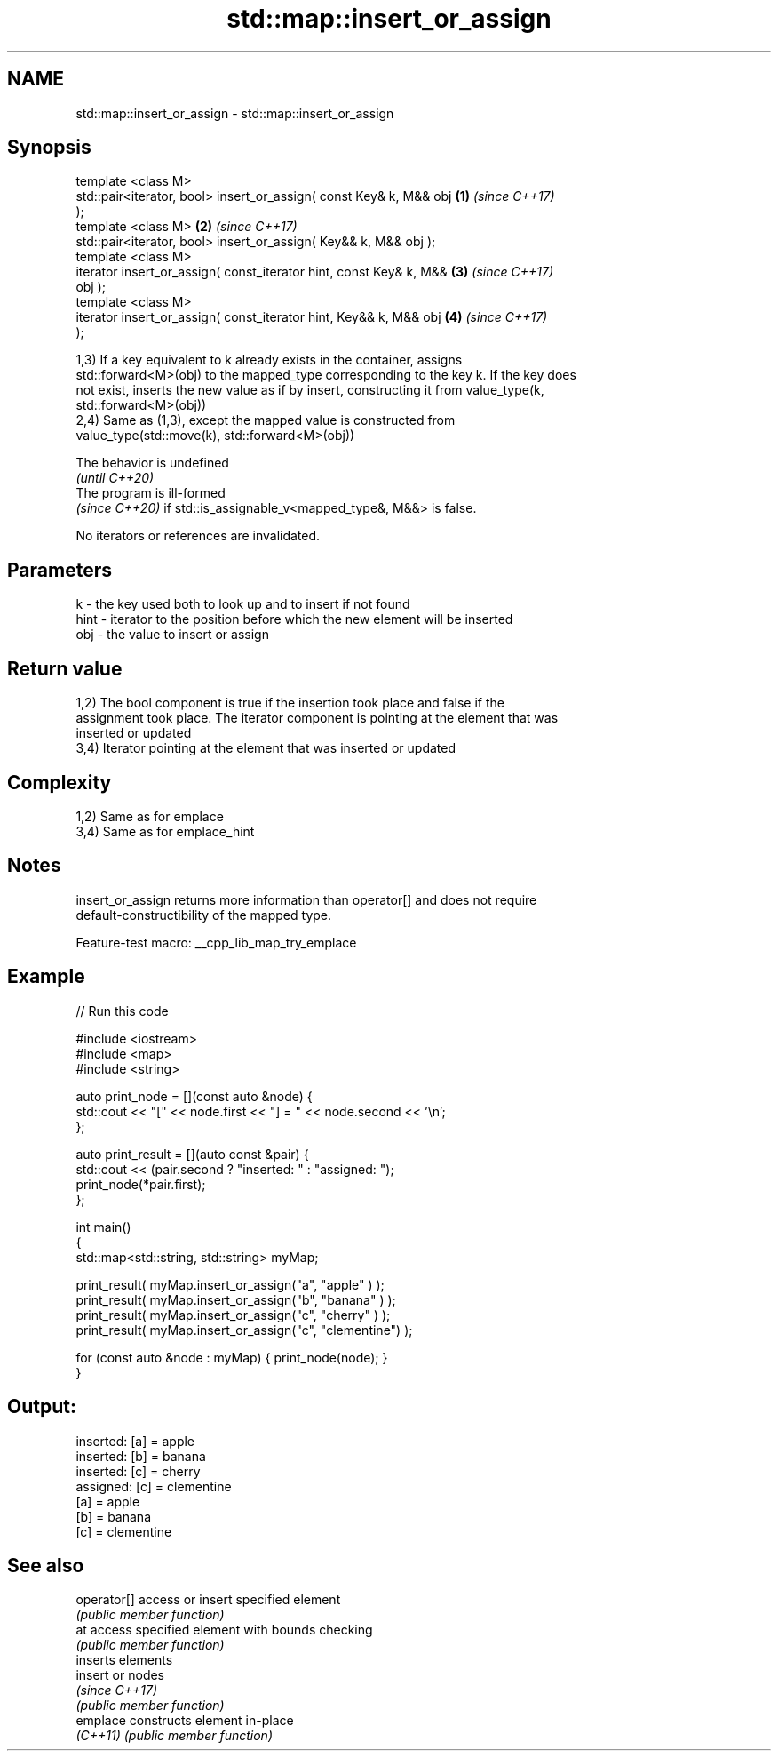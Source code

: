 .TH std::map::insert_or_assign 3 "2022.07.31" "http://cppreference.com" "C++ Standard Libary"
.SH NAME
std::map::insert_or_assign \- std::map::insert_or_assign

.SH Synopsis
   template <class M>
   std::pair<iterator, bool> insert_or_assign( const Key& k, M&& obj  \fB(1)\fP \fI(since C++17)\fP
   );
   template <class M>                                                 \fB(2)\fP \fI(since C++17)\fP
   std::pair<iterator, bool> insert_or_assign( Key&& k, M&& obj );
   template <class M>
   iterator insert_or_assign( const_iterator hint, const Key& k, M&&  \fB(3)\fP \fI(since C++17)\fP
   obj );
   template <class M>
   iterator insert_or_assign( const_iterator hint, Key&& k, M&& obj   \fB(4)\fP \fI(since C++17)\fP
   );

   1,3) If a key equivalent to k already exists in the container, assigns
   std::forward<M>(obj) to the mapped_type corresponding to the key k. If the key does
   not exist, inserts the new value as if by insert, constructing it from value_type(k,
   std::forward<M>(obj))
   2,4) Same as (1,3), except the mapped value is constructed from
   value_type(std::move(k), std::forward<M>(obj))

   The behavior is undefined
   \fI(until C++20)\fP
   The program is ill-formed
   \fI(since C++20)\fP if std::is_assignable_v<mapped_type&, M&&> is false.

   No iterators or references are invalidated.

.SH Parameters

   k    - the key used both to look up and to insert if not found
   hint - iterator to the position before which the new element will be inserted
   obj  - the value to insert or assign

.SH Return value

   1,2) The bool component is true if the insertion took place and false if the
   assignment took place. The iterator component is pointing at the element that was
   inserted or updated
   3,4) Iterator pointing at the element that was inserted or updated

.SH Complexity

   1,2) Same as for emplace
   3,4) Same as for emplace_hint

.SH Notes

   insert_or_assign returns more information than operator[] and does not require
   default-constructibility of the mapped type.

   Feature-test macro: __cpp_lib_map_try_emplace

.SH Example


// Run this code

 #include <iostream>
 #include <map>
 #include <string>

 auto print_node = [](const auto &node) {
     std::cout << "[" << node.first << "] = " << node.second << '\\n';
 };

 auto print_result = [](auto const &pair) {
     std::cout << (pair.second ? "inserted: " : "assigned: ");
     print_node(*pair.first);
 };

 int main()
 {
     std::map<std::string, std::string> myMap;

     print_result( myMap.insert_or_assign("a", "apple"     ) );
     print_result( myMap.insert_or_assign("b", "banana"    ) );
     print_result( myMap.insert_or_assign("c", "cherry"    ) );
     print_result( myMap.insert_or_assign("c", "clementine") );

     for (const auto &node : myMap) { print_node(node); }
 }

.SH Output:

 inserted: [a] = apple
 inserted: [b] = banana
 inserted: [c] = cherry
 assigned: [c] = clementine
 [a] = apple
 [b] = banana
 [c] = clementine

.SH See also

   operator[] access or insert specified element
              \fI(public member function)\fP
   at         access specified element with bounds checking
              \fI(public member function)\fP
              inserts elements
   insert     or nodes
              \fI(since C++17)\fP
              \fI(public member function)\fP
   emplace    constructs element in-place
   \fI(C++11)\fP    \fI(public member function)\fP
